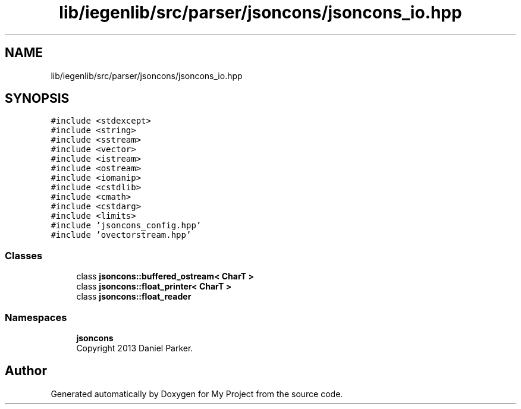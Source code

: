 .TH "lib/iegenlib/src/parser/jsoncons/jsoncons_io.hpp" 3 "Sun Jul 12 2020" "My Project" \" -*- nroff -*-
.ad l
.nh
.SH NAME
lib/iegenlib/src/parser/jsoncons/jsoncons_io.hpp
.SH SYNOPSIS
.br
.PP
\fC#include <stdexcept>\fP
.br
\fC#include <string>\fP
.br
\fC#include <sstream>\fP
.br
\fC#include <vector>\fP
.br
\fC#include <istream>\fP
.br
\fC#include <ostream>\fP
.br
\fC#include <iomanip>\fP
.br
\fC#include <cstdlib>\fP
.br
\fC#include <cmath>\fP
.br
\fC#include <cstdarg>\fP
.br
\fC#include <limits>\fP
.br
\fC#include 'jsoncons_config\&.hpp'\fP
.br
\fC#include 'ovectorstream\&.hpp'\fP
.br

.SS "Classes"

.in +1c
.ti -1c
.RI "class \fBjsoncons::buffered_ostream< CharT >\fP"
.br
.ti -1c
.RI "class \fBjsoncons::float_printer< CharT >\fP"
.br
.ti -1c
.RI "class \fBjsoncons::float_reader\fP"
.br
.in -1c
.SS "Namespaces"

.in +1c
.ti -1c
.RI " \fBjsoncons\fP"
.br
.RI "Copyright 2013 Daniel Parker\&. "
.in -1c
.SH "Author"
.PP 
Generated automatically by Doxygen for My Project from the source code\&.
